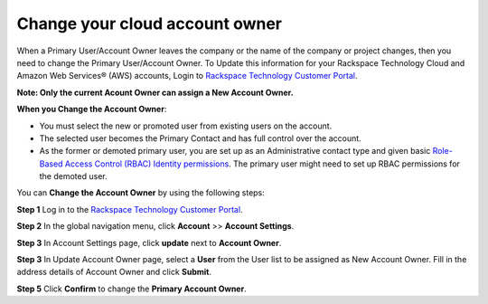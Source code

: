 .. _change_owner:

===================================
Change your cloud account owner
===================================

When a Primary User/Account Owner leaves the company or the name of the company or
project changes, then you need to change the Primary User/Account Owner. 
To Update this information for
your Rackspace Technology Cloud and Amazon Web Services® (AWS)
accounts, Login to `Rackspace Technology Customer Portal <https://login.rackspace.com>`_.

**Note: Only the current Acount Owner can assign a New Account Owner.**

**When you Change the Account Owner**:

- You must select the new or promoted user
  from existing users on the account. 

- The selected user becomes the Primary Contact and has full control over the account.

- As the former or demoted primary user, you are set
  up as an Administrative contact type and given
  basic `Role-Based Access Control (RBAC)
  Identity permissions <https://developer.rackspace.com/docs/cloud-identity/v2/getting-started/>`_.
  The primary user might need to set up
  RBAC permissions for the demoted user.


You can **Change the Account Owner** by using the following steps:

**Step 1** Log in to the `Rackspace Technology Customer Portal <https://login.rackspace.com>`_.

**Step 2** In the global navigation menu, click **Account** >> **Account Settings**.

.. image:: accountsetting.png
   :width: 590
   :alt: accountsetting 

**Step 3** In Account Settings page, click **update** next to **Account Owner**.

.. image:: 
   :width: 
   :alt:

**Step 3** In Update Account Owner page, select a **User** from the User list to be assigned as New Account Owner. Fill in the address details of Account Owner and click **Submit**.

**Step 5** Click **Confirm** to change the **Primary Account Owner**.
